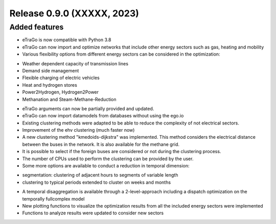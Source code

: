 Release 0.9.0 (XXXXX, 2023)
++++++++++++++++++++++++++++

Added features
--------------

* eTraGo is now compatible with Python 3.8
* eTraGo can now import and optimize networks that include other energy sectors such as gas, heating and mobility
* Various flexibility options from different energy sectors can be considered in the optimization:
- Weather dependent capacity of transmission lines
- Demand side management
- Flexible charging of electric vehicles
- Heat and hydrogen stores
- Power2Hydrogen, Hydrogen2Power
- Methanation and Steam-Methane-Reduction
* eTraGo arguments can now be partially provided and updated.
* eTraGo can now import datamodels from databases without using the ego.io
* Existing clustering methods were adapted to be able to reduce the complexity of not electrical sectors.
* Improvement of the ehv clustering (much faster now)
* A new clustering method "kmedoids-dijkstra" was implemented. This method considers the electrical distance between the buses in the network. It is also available for the methane grid.
* It is possible to select if the foreign buses are considered or not during the clustering process.
* The number of CPUs used to perform the clustering can be provided by the user. 
* Some more options are available to conduct a reduction in temporal dimension: 
- segmentation: clustering of adjacent hours to segments of variable length
- clustering to typical periods extended to cluster on weeks and months
* A temporal disaggregation is available through a 2-level-approach including a dispatch optimization on the temporally fullcomplex model
* New plotting functions to visualize the optimization results from all the included energy sectors were implemented
* Functions to analyze results were updated to consider new sectors
